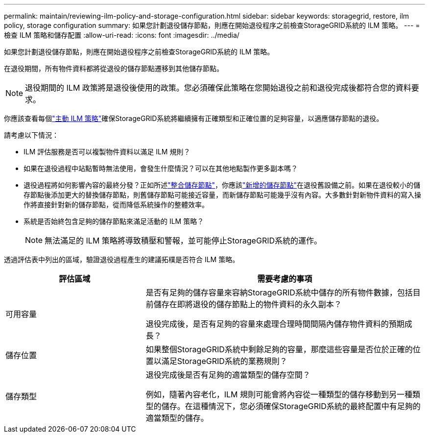 ---
permalink: maintain/reviewing-ilm-policy-and-storage-configuration.html 
sidebar: sidebar 
keywords: storagegrid, restore, ilm policy, storage configuration 
summary: 如果您計劃退役儲存節點，則應在開始退役程序之前檢查StorageGRID系統的 ILM 策略。 
---
= 檢查 ILM 策略和儲存配置
:allow-uri-read: 
:icons: font
:imagesdir: ../media/


[role="lead"]
如果您計劃退役儲存節點，則應在開始退役程序之前檢查StorageGRID系統的 ILM 策略。

在退役期間，所有物件資料都將從退役的儲存節點遷移到其他儲存節點。


NOTE: 退役期間的 ILM 政策將是退役後使用的政策。您必須確保此策略在您開始退役之前和退役完成後都符合您的資料要求。

你應該查看每個link:../ilm/creating-ilm-policy.html["主動 ILM 策略"]確保StorageGRID系統將繼續擁有正確類型和正確位置的足夠容量，以適應儲存節點的退役。

請考慮以下情況：

* ILM 評估服務是否可以複製物件資料以滿足 ILM 規則？
* 如果在退役過程中站點暫時無法使用，會發生什麼情況？可以在其他地點製作更多副本嗎？
* 退役過程將如何影響內容的最終分發？正如所述link:consolidating-storage-nodes.html["整合儲存節點"]，你應該link:../expand/index.html["新增的儲存節點"]在退役舊設備之前。如果在退役較小的儲存節點後添加更大的替換儲存節點，則舊儲存節點可能接近容量，而新儲存節點可能幾乎沒有內容。大多數針對新物件資料的寫入操作將直接針對新的儲存節點，從而降低系統操作的整體效率。
* 系統是否始終包含足夠的儲存節點來滿足活動的 ILM 策略？
+

NOTE: 無法滿足的 ILM 策略將導致積壓和警報，並可能停止StorageGRID系統的運作。



透過評估表中列出的區域，驗證退役過程產生的建議拓樸是否符合 ILM 策略。

[cols="1a,2a"]
|===
| 評估區域 | 需要考慮的事項 


 a| 
可用容量
 a| 
是否有足夠的儲存容量來容納StorageGRID系統中儲存的所有物件數據，包括目前儲存在即將退役的儲存節點上的物件資料的永久副本？

退役完成後，是否有足夠的容量來處理合理時間間隔內儲存物件資料的預期成長？



 a| 
儲存位置
 a| 
如果整個StorageGRID系統中剩餘足夠的容量，那麼這些容量是否位於正確的位置以滿足StorageGRID系統的業務規則？



 a| 
儲存類型
 a| 
退役完成後是否有足夠的適當類型的儲存空間？

例如，隨著內容老化，ILM 規則可能會將內容從一種類型的儲存移動到另一種類型的儲存。在這種情況下，您必須確保StorageGRID系統的最終配置中有足夠的適當類型的儲存。

|===